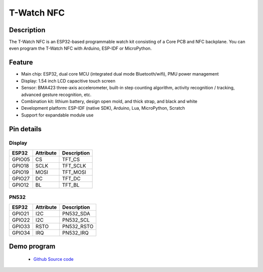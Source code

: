 ==================
T-Watch NFC
==================

.. image:: ../../_static/nfc11.png


Description
==================

The T-Watch NFC is an ESP32-based programmable watch kit consisting of a Core PCB and NFC backplane.
You can even program the T-Watch NFC with Arduino, ESP-IDF or MicroPython.



.. image:: ../../_static/model4.jpg



Feature
==================

- Main chip: ESP32, dual core MCU (integrated dual mode Bluetooth/wifi), PMU power management
- Display: 1.54 inch LCD capacitive touch screen
- Sensor: BMA423 three-axis accelerometer, built-in step counting algorithm, activity recognition / tracking, advanced gesture recognition, etc.
- Combination kit: lithium battery, design open mold, and thick strap, and black and white
- Development platform: ESP-IDF (native SDK), Arduino, Lua, MicroPython, Scratch
- Support for expandable module use


Pin details
==================

Display
++++++++++++++++++
=============== ==============  ====================================
 ESP32            Attribute      Description
=============== ==============  ====================================
 GPIO05           CS             TFT_CS
 GPIO18           SCLK           TFT_SCLK
 GPIO19           MOSI           TFT_MOSI
 GPIO27           DC             TFT_DC
 GPIO12           BL             TFT_BL
=============== ==============  ====================================

PN532
+++++++++++++++++
=============== ==============  ====================================
 ESP32            Attribute      Description
=============== ==============  ====================================
 GPIO21           I2C            PN532_SDA
 GPIO22           I2C            PN532_SCL
 GPIO33           RSTO           PN532_RSTO
 GPIO34           IRQ            PN532_IRQ
=============== ==============  ====================================


Demo program 
==================

 - `Github Source code <https://github.com/Xinyuan-LilyGO/twatch-series-modules/blob/master/twatch_s7xg/twatch_s7xg.ino>`_